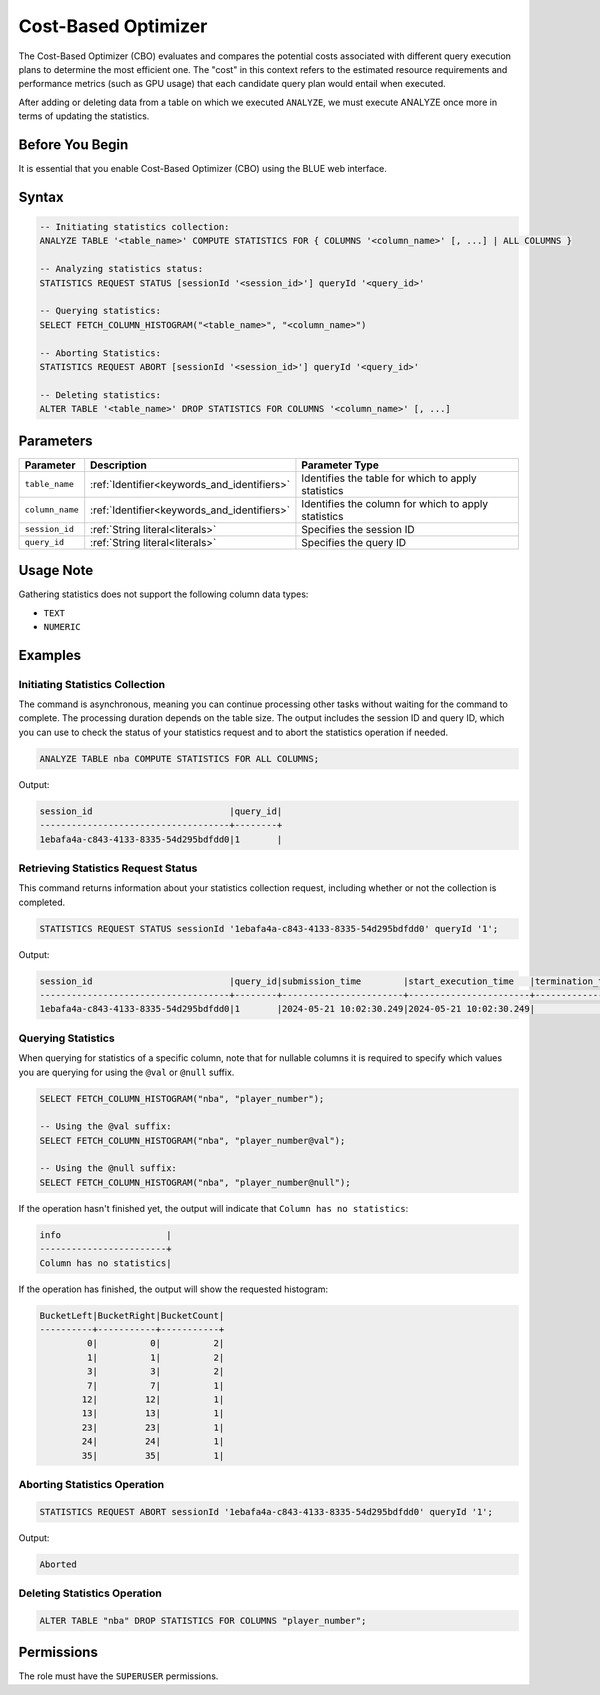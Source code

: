 .. _cost_based_optimizer:

********************
Cost-Based Optimizer
********************

The Cost-Based Optimizer (CBO) evaluates and compares the potential costs associated with different query execution plans to determine the most efficient one. The "cost" in this context refers to the estimated resource requirements and performance metrics (such as GPU usage) that each candidate query plan would entail when executed.

After adding or deleting data from a table on which we executed ``ANALYZE``, we must execute ANALYZE once more in terms of updating the statistics.  

Before You Begin
================

It is essential that you enable Cost-Based Optimizer (CBO) using the BLUE web interface.

Syntax
======

.. code-block:: postgres

	-- Initiating statistics collection:
	ANALYZE TABLE '<table_name>' COMPUTE STATISTICS FOR { COLUMNS '<column_name>' [, ...] | ALL COLUMNS }

	-- Analyzing statistics status:
	STATISTICS REQUEST STATUS [sessionId '<session_id>'] queryId '<query_id>'

	-- Querying statistics:
	SELECT FETCH_COLUMN_HISTOGRAM("<table_name>", "<column_name>")

	-- Aborting Statistics:
	STATISTICS REQUEST ABORT [sessionId '<session_id>'] queryId '<query_id>'

	-- Deleting statistics:
	ALTER TABLE '<table_name>' DROP STATISTICS FOR COLUMNS '<column_name>' [, ...]

Parameters
==========

.. list-table:: 
   :widths: auto
   :header-rows: 1

   * - Parameter
     - Description
     - Parameter Type
   * - ``table_name``
     - :ref:`Identifier<keywords_and_identifiers>`
     - Identifies the table for which to apply statistics
   * - ``column_name``
     - :ref:`Identifier<keywords_and_identifiers>`
     - Identifies the column for which to apply statistics
   * - ``session_id``
     - :ref:`String literal<literals>`
     - Specifies the session ID
   * - ``query_id``
     - :ref:`String literal<literals>`
     - Specifies the query ID


Usage Note
==========

Gathering statistics does not support the following column data types:

* ``TEXT``
* ``NUMERIC`` 

Examples
========

Initiating Statistics Collection
--------------------------------

The command is asynchronous, meaning you can continue processing other tasks without waiting for the command to complete. The processing duration depends on the table size. The output includes the session ID and query ID, which you can use to check the status of your statistics request and to abort the statistics operation if needed.

.. code-block:: postgres

	ANALYZE TABLE nba COMPUTE STATISTICS FOR ALL COLUMNS;
	
Output:

.. code-block:: none

	session_id                          |query_id|
	------------------------------------+--------+
	1ebafa4a-c843-4133-8335-54d295bdfdd0|1       |
	
Retrieving Statistics Request Status
------------------------------------

This command returns information about your statistics collection request, including whether or not the collection is completed.

.. code-block:: postgres

	STATISTICS REQUEST STATUS sessionId '1ebafa4a-c843-4133-8335-54d295bdfdd0' queryId '1';

Output:

.. code-block:: none

	session_id                          |query_id|submission_time        |start_execution_time   |termination_time|status   |current_column|total_num_columns|error_message|
	------------------------------------+--------+-----------------------+-----------------------+----------------+---------+--------------+-----------------+-------------+
	1ebafa4a-c843-4133-8335-54d295bdfdd0|1       |2024-05-21 10:02:30.249|2024-05-21 10:02:30.249|                |EXECUTING|3             |4                |             |
		
Querying Statistics
-------------------

When querying for statistics of a specific column, note that for nullable columns it is required to specify which values you are querying for using the ``@val`` or ``@null`` suffix.

.. code-block:: postgres

	SELECT FETCH_COLUMN_HISTOGRAM("nba", "player_number");
	
	-- Using the @val suffix:
	SELECT FETCH_COLUMN_HISTOGRAM("nba", "player_number@val");
	
	-- Using the @null suffix:
	SELECT FETCH_COLUMN_HISTOGRAM("nba", "player_number@null");

If the operation hasn't finished yet, the output will indicate that ``Column has no statistics``:

.. code-block:: none

	info                    |
	------------------------+
	Column has no statistics|

If the operation has finished, the output will show the requested histogram:

.. code-block:: none

	BucketLeft|BucketRight|BucketCount|
	----------+-----------+-----------+
	         0|          0|          2|
	         1|          1|          2|
	         3|          3|          2|
	         7|          7|          1|
	        12|         12|          1|
	        13|         13|          1|
	        23|         23|          1|
	        24|         24|          1|
	        35|         35|          1|

Aborting Statistics Operation
-----------------------------

.. code-block:: postgres

	STATISTICS REQUEST ABORT sessionId '1ebafa4a-c843-4133-8335-54d295bdfdd0' queryId '1';

Output:

.. code-block:: none

	Aborted

Deleting Statistics Operation
-----------------------------

.. code-block:: postgres

	ALTER TABLE "nba" DROP STATISTICS FOR COLUMNS "player_number";


Permissions
===========

The role must have the ``SUPERUSER`` permissions.

